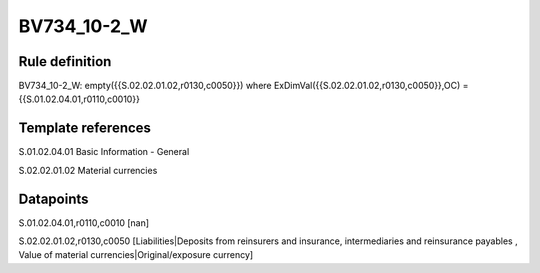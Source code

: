 ============
BV734_10-2_W
============

Rule definition
---------------

BV734_10-2_W: empty({{S.02.02.01.02,r0130,c0050}}) where ExDimVal({{S.02.02.01.02,r0130,c0050}},OC) = {{S.01.02.04.01,r0110,c0010}}


Template references
-------------------

S.01.02.04.01 Basic Information - General

S.02.02.01.02 Material currencies


Datapoints
----------

S.01.02.04.01,r0110,c0010 [nan]

S.02.02.01.02,r0130,c0050 [Liabilities|Deposits from reinsurers and insurance, intermediaries and reinsurance payables , Value of material currencies|Original/exposure currency]



